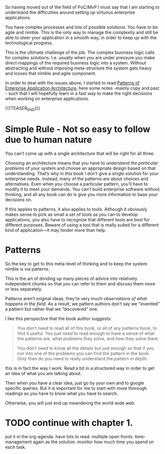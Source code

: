#+BEGIN_COMMENT
.. title: On Enterprise Applications Architecture
.. slug: on-enterprise-applications-architecture
.. date: 2021-11-01 14:21:20 UTC+01:00
.. tags: IT Architecture
.. category: 
.. link: 
.. description: 
.. type: text

#+END_COMMENT

So having moved out of the field of PoC/MvP I must say that I am
starting to understand the difficulties around setting up virtuous
enterprise applications.

You have complex processes and lots of possible solutions. You have to
be agile and nimble. This is the only way to manage the complexity and
still be able to steer your application in a smooth way, in order to
keep up with the technological progress.

This is the ultimate challenge of the job. The complex business logic
calls for complex solutions. I.e. usually when you are under pressure
you make direct mappings of the required business logic into a
system. Without abstracting and without imposing meta-structure the
system gets heavy and looses that nimble and agile component.

In order to deal with the issues above, I started to read [[http://ce.sharif.edu/courses/97-98/2/ce418-1/resources/root/Books/Patterns%20of%20Enterprise%20Application%20Architecture%20-%20Martin%20Fowler.pdf][Patterns of
Enterprise Application Architecture]], here some notes -mainly copy and
past - such that I will hopefully learn in a fast way to make the
right decisions when working on enterprise applications.

{{{TEASER_END}}}

* Simple Rule - Not so easy to follow due to human nature

  You can’t come up with a single architecture that will be right for
  all three.

  Choosing an architecture means that you have to /understand the
  particular problems/ of your system and choose an appropriate design
  based on that understanding. That’s why in this book I don’t give a
  single solution for your enterprise needs. Instead, many of the
  patterns are about choices and alternatives. Even when you choose a
  particular pattern, you’ll have to modify it to meet your
  demands. You can’t build enterprise software without thinking, and
  all any book can do is give you more information to base your
  decisions on.

  If this applies to patterns, it also applies to tools. Although it
  obviously makes sense to pick as small a set of tools as you can to
  develop applications, you also have to recognize that different tools
  are best for different purposes.  Beware of using a tool that is
  really suited for a different kind of application—it may hinder more
  than help.

  
* Patterns

  So the key to get to this meta-level of thinking and to keep the
  system nimble is via patterns.

  This is the art of dividing up many pieces of advice into relatively
  independent chunks so that you can refer to them and discuss them
  more or less separately.

  Patterns aren’t original ideas; they’re very much /observations of
  what happens in the field/. As a result, we pattern authors don’t say
  we “invented” a pattern but rather that we “discovered” one.

  I like this perspective that the book author suggests:

  #+begin_quote
You don’t need to read all of this book, or all of any patterns book,
to find it useful. You just need to read enough to have a sense of
what the patterns are, what problems they solve, and how they solve
them.

You don’t need to know all the details but just enough so that if you
run into one of the problems you can find the pattern in the book.
Only then do you need to really understand the pattern in depth.
  #+end_quote

  this is in fact the way I work. Read a bit in a structured way in
  order to get an idea of what you are talking about.

  Then when you have a clear idea, just go by your own and to google
  specific queries. But it is important for me to start with more
  thorough readings as you have to know what you have to search.

  Otherwise, you will just end up meandering the world wide web.

  
* TODO continue with chapter 1.

  put it in the org-agenda. have lots to read. multiple open
  fronts. time-management again as the solution. monitor how much time
  you spend on each task.

